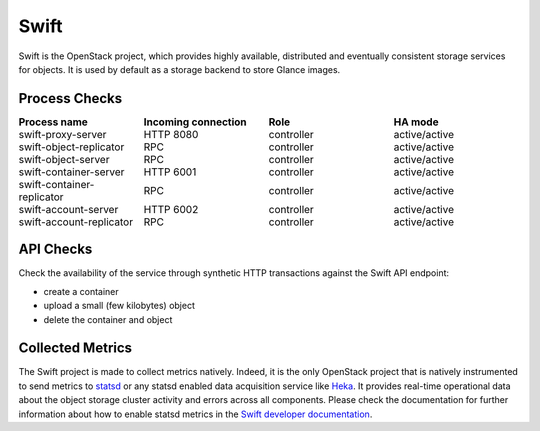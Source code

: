 .. _mg-swift:

Swift
-----

Swift is the OpenStack project, which provides highly available, distributed
and eventually consistent storage services for objects. It is used by default
as a storage backend to store Glance images.

Process Checks
++++++++++++++

.. list-table::
   :header-rows: 1
   :widths: 25 25 25 25
   :stub-columns: 0
   :class: borderless

   * - Process name
     - Incoming connection
     - Role
     - HA mode

   * - swift-proxy-server
     - HTTP 8080
     - controller
     - active/active

   * - swift-object-replicator
     - RPC
     - controller
     - active/active

   * - swift-object-server
     - RPC
     - controller
     - active/active

   * - swift-container-server
     - HTTP 6001
     - controller
     - active/active

   * - swift-container-replicator
     - RPC
     - controller
     - active/active

   * - swift-account-server
     - HTTP 6002
     - controller
     - active/active

   * - swift-account-replicator
     -  RPC
     - controller
     - active/active


API Checks
++++++++++

Check the availability of the service through synthetic HTTP transactions
against the Swift API endpoint:

* create a container
* upload a small (few kilobytes) object
* delete the container and object


Collected Metrics
+++++++++++++++++
The Swift project is made to collect metrics natively. Indeed, it is the only
OpenStack project that is natively instrumented to send metrics to `statsd`_ or
any statsd enabled data acquisition service like `Heka`_. It provides real-time
operational data about the object storage cluster activity and errors across
all components. Please check the documentation for further information about
how to enable statsd metrics in the `Swift developer documentation`_.



.. Links:
.. _`statsd`: https://github.com/etsy/statsd/
.. _`Heka`: https://github.com/mozilla-services/heka
.. _`Swift developer documentation`: http://docs.openstack.org/developer/swift/admin_guide.html#reporting-metrics-to-statsd


